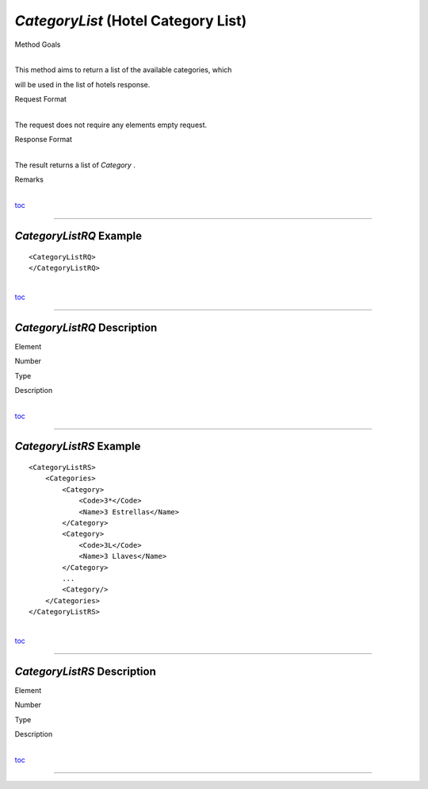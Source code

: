 *CategoryList* (Hotel Category List)
^^^^^^^^^^^^^^^^^^^^^^^^^^^^^^^^^^^^

Method Goals

| 
| This method aims to return a list of the available categories, which
will be used in the list of hotels response.

Request Format

| 
| The request does not require any elements empty request.

Response Format

| 
| The result returns a list of *Category* .

Remarks

| 
| `toc <#toc>`__

--------------

*CategoryListRQ* Example
''''''''''''''''''''''''

::

    <CategoryListRQ>
    </CategoryListRQ>

| 
| `toc <#toc>`__

--------------

*CategoryListRQ* Description
''''''''''''''''''''''''''''

Element

Number

Type

Description

| 
| `toc <#toc>`__

--------------

*CategoryListRS* Example
''''''''''''''''''''''''

::

    <CategoryListRS>
        <Categories>
            <Category>
                <Code>3*</Code>
                <Name>3 Estrellas</Name>
            </Category>
            <Category>
                <Code>3L</Code>
                <Name>3 Llaves</Name>
            </Category>
            ...
            <Category/>
        </Categories>
    </CategoryListRS>

| 
| `toc <#toc>`__

--------------

*CategoryListRS* Description
''''''''''''''''''''''''''''

Element

Number

Type

Description

| 
| `toc <#toc>`__

--------------